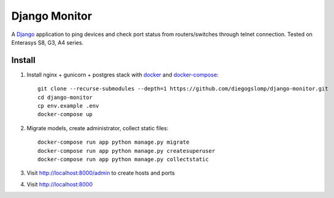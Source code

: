 ==============
Django Monitor
==============

|gitter| |readthedocs|

A `Django <https://www.djangoproject.com>`_ application to ping devices and check port status from routers/switches through telnet connection. Tested on Enterasys S8, G3, A4 series.

.. image:: https://raw.githubusercontent.com/diegogslomp/django-monitor/master/docs/_screenshots/webview.gif
    :alt: Index and Detail Pages
    :align: center

Install
-------

#. Install nginx + gunicorn + postgres stack with `docker <https://docker.com>`_ and `docker-compose <https://docs.docker.com/compose>`_::

    git clone --recurse-submodules --depth=1 https://github.com/diegogslomp/django-monitor.git
    cd django-monitor
    cp env.example .env
    docker-compose up

#. Migrate models, create administrator, collect static files::

    docker-compose run app python manage.py migrate
    docker-compose run app python manage.py createsuperuser
    docker-compose run app python manage.py collectstatic

#. Visit http://localhost:8000/admin to create hosts and ports

#. Visit http://localhost:8000

.. |gitter| image:: https://badges.gitter.im/Join%20Chat.svg
             :alt: Join the chat at https://gitter.im/diegogslomp/django-monitor
             :target: https://gitter.im/diegogslomp/django-monitor?utm_source=badge&utm_medium=badge&utm_campaign=pr-badge&utm_content=badge

.. |readthedocs| image:: https://readthedocs.org/projects/django-monitor-d/badge/?version=latest
                  :target: http://django-monitor-d.readthedocs.io/en/latest/?badge=latest
